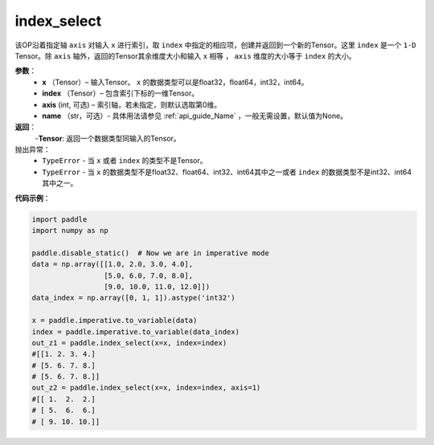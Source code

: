 .. _cn_api_tensor_search_index_select:

index_select
-------------------------------

.. py:function:: paddle.index_select(x, index, axis=0, name=None)



该OP沿着指定轴 ``axis`` 对输入 ``x`` 进行索引，取 ``index`` 中指定的相应项，创建并返回到一个新的Tensor。这里 ``index`` 是一个 ``1-D`` Tensor。除 ``axis`` 轴外，返回的Tensor其余维度大小和输入 ``x`` 相等 ， ``axis`` 维度的大小等于 ``index`` 的大小。
        
**参数**：
    - **x** （Tensor）– 输入Tensor。 ``x`` 的数据类型可以是float32，float64，int32，int64。
    - **index** （Tensor）– 包含索引下标的一维Tensor。
    - **axis**    (int, 可选) – 索引轴，若未指定，则默认选取第0维。
    - **name** （str，可选）- 具体用法请参见 :ref:`api_guide_Name` ，一般无需设置，默认值为None。

**返回**：
    -**Tensor**: 返回一个数据类型同输入的Tensor。
     
抛出异常：
    - ``TypeError`` - 当 ``x`` 或者 ``index`` 的类型不是Tensor。
    - ``TypeError`` - 当 ``x`` 的数据类型不是float32、float64、int32、int64其中之一或者 ``index`` 的数据类型不是int32、int64其中之一。


**代码示例**：

.. code-block:: python

        import paddle
        import numpy as np

        paddle.disable_static()  # Now we are in imperative mode
        data = np.array([[1.0, 2.0, 3.0, 4.0],
                         [5.0, 6.0, 7.0, 8.0],
                         [9.0, 10.0, 11.0, 12.0]])
        data_index = np.array([0, 1, 1]).astype('int32')

        x = paddle.imperative.to_variable(data)
        index = paddle.imperative.to_variable(data_index)
        out_z1 = paddle.index_select(x=x, index=index)
        #[[1. 2. 3. 4.]
        # [5. 6. 7. 8.]
        # [5. 6. 7. 8.]]
        out_z2 = paddle.index_select(x=x, index=index, axis=1)
        #[[ 1.  2.  2.]
        # [ 5.  6.  6.]
        # [ 9. 10. 10.]]

